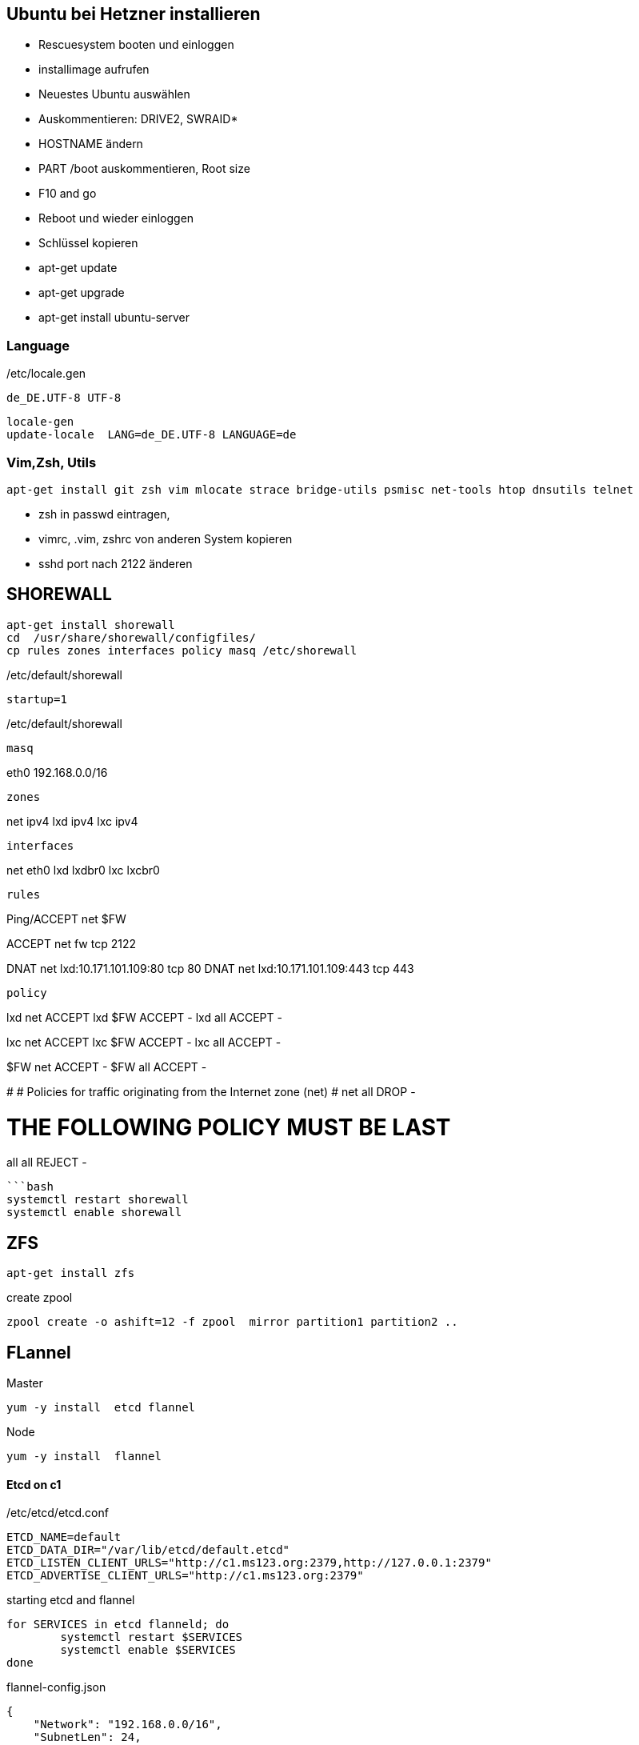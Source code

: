 :linkattrs:
:source-highlighter: rouge



== Ubuntu bei Hetzner installieren

* Rescuesystem booten und einloggen
* installimage aufrufen
* Neuestes Ubuntu auswählen
* Auskommentieren: DRIVE2, SWRAID*
* HOSTNAME ändern
* PART /boot auskommentieren, Root size
* F10 and go
* Reboot und wieder einloggen
* Schlüssel kopieren
* apt-get update
* apt-get upgrade
* apt-get install ubuntu-server

=== Language ===

/etc/locale.gen
```
de_DE.UTF-8 UTF-8
```
```bash
locale-gen
update-locale  LANG=de_DE.UTF-8 LANGUAGE=de
```

=== Vim,Zsh, Utils
```shell
apt-get install git zsh vim mlocate strace bridge-utils psmisc net-tools htop dnsutils telnet
```
* zsh in passwd eintragen, 
* vimrc, .vim, zshrc von anderen System kopieren
* sshd port nach 2122 änderen

== SHOREWALL

```bash
apt-get install shorewall
cd  /usr/share/shorewall/configfiles/
cp rules zones interfaces policy masq /etc/shorewall
```
/etc/default/shorewall
```
startup=1
```
/etc/default/shorewall
```

masq
```
eth0                    192.168.0.0/16
```

zones
```
net ipv4
lxd ipv4
lxc ipv4
```

interfaces
```
net     eth0
lxd    lxdbr0
lxc    lxcbr0
```

rules
```
Ping/ACCEPT net     $FW

ACCEPT  net fw tcp  2122

DNAT    net lxd:10.171.101.109:80 tcp  80
DNAT    net lxd:10.171.101.109:443 tcp  443

```

policy
```
lxd        net     ACCEPT
lxd        $FW     ACCEPT      -
lxd        all     ACCEPT      -

lxc        net     ACCEPT
lxc        $FW     ACCEPT      -
lxc        all     ACCEPT      -

$FW     net     ACCEPT      -
$FW     all     ACCEPT      -

#
# Policies for traffic originating from the Internet zone (net)
#
net     all     DROP        -

# THE FOLLOWING POLICY MUST BE LAST
all     all     REJECT      -

```


```bash
systemctl restart shorewall
systemctl enable shorewall

```

== ZFS 
```shell
apt-get install zfs
```
create zpool
```shell
zpool create -o ashift=12 -f zpool  mirror partition1 partition2 ..
```
== FLannel

Master
```bash
yum -y install  etcd flannel
```

Node
```bash
yum -y install  flannel
```

==== Etcd on c1

/etc/etcd/etcd.conf
```
ETCD_NAME=default
ETCD_DATA_DIR="/var/lib/etcd/default.etcd"
ETCD_LISTEN_CLIENT_URLS="http://c1.ms123.org:2379,http://127.0.0.1:2379"
ETCD_ADVERTISE_CLIENT_URLS="http://c1.ms123.org:2379"
```
starting etcd and flannel
```bash
for SERVICES in etcd flanneld; do
	systemctl restart $SERVICES
	systemctl enable $SERVICES
done
```

flannel-config.json
```json
{
    "Network": "192.168.0.0/16",
    "SubnetLen": 24,
    "SubnetMin": "192.168.5.0",
    "SubnetMax": "192.168.10.0",
    "Backend": {
        "Type": "vxlan",
        "VNI": 1
     }
}
```

```bash
etcdctl set /simpl4.org/network/config < flannel-config.json
```


on all hosts
/etc/sysconfig/flanneld
```
FLANNEL_ETCD_ENDPOINTS="http://c1.ms123.org:2379"
FLANNEL_ETCD_PREFIX="/simpl4.org/network"
FLANNEL_OPTIONS=""
```

==== Test Flannel
```bash
# Master c1
BRIDGE_ADDRESS=192.168.5.1/16

# Node c3
#BRIDGE_ADDRESS=192.168.10.1/16

#all nodes and on master too
LIN_BRIDGE=linbr0
FLANNELIF=flannel.1

#cleanup from prev runs
ip link set $LIN_BRIDGE down
brctl delbr $LIN_BRIDGE

#linux bridge
brctl addbr $LIN_BRIDGE
ip a add $BRIDGE_ADDRESS dev $LIN_BRIDGE
ip link set $LIN_BRIDGE up


# Add the $FLANNELIF  to linbr0 bridge
brctl addif $LIN_BRIDGE $FLANNELIF

```

== Kubernetes

Master and Nodes
```bash
yum -y install  kubernetes
```

==== Master ====
/etc/kubernetes/config -> not changed +
/etc/kubernetes/apiserver
```
KUBE_API_ADDRESS="--address=0.0.0.0"
KUBE_API_PORT="--port=8080"
KUBELET_PORT="--kubelet-port=10250"
#KUBE_ADMISSION_CONTROL="--admission-control=NamespaceLifecycle,NamespaceExists,LimitRanger,SecurityContextDeny,ServiceAccount,ResourceQuota"
```

Starting the services
```bash
for SERVICES in kube-apiserver kube-controller-manager kube-scheduler; do
	systemctl restart $SERVICES
	systemctl enable $SERVICES
done
```
==== Node ====

/etc/kubernetes/kubelet
```
KUBELET_ADDRESS="--address=0.0.0.0"
KUBELET_PORT="--port=10250"
KUBELET_HOSTNAME="--hostname-override=c3.ms123.org"
KUBELET_API_SERVER="--api-servers=http://c1.ms123.org:8080"
```

starting services
```bash
for SERVICES in kube-proxy kubelet docker; do
    systemctl restart $SERVICES
    systemctl enable $SERVICES
done
```

Configure kubectl
```bash
kubectl config set-cluster default-cluster --server=http://c1.ms123.org:8080
kubectl config set-context default-context --cluster=default-cluster --user=default-admin
kubectl config use-context default-context
```

==== Dashboard
```bash
wget https://rawgit.com/kubernetes/dashboard/master/src/deploy/kubernetes-dashboard.yaml
```
Line 54  args: ["--apiserver-host=http://c1.ms123.org:8080"]

```bash
kubectl create  -f kubernetes-dashboard.yaml
```



==== Libvirt network
```xml
<network>
  <name>default</name>
  <uuid>b76b112e-29ae-4729-aaf2-35b8fd773570</uuid>
  <forward mode='bridge'/>
  <bridge name='linbr0'/>
</network>
```
==== DHCP on the bridge (linbr0) ====

/etc/dnsmasq.conf
```
interface=linbr0
dhcp-range=linbr0,172.16.42.5,172.16.42.30,12h
dhcp-option=option:dns-server,213.133.99.99
```

==== Guest network

/etc/sysconfig/network-scripts/ifcfg-eth0
```
DEVICE=eth0
NM_CONTROLLED=no
ONBOOT=yes
BOOTPROTO=dhcp
IPV6INIT=no
```


=== Virtualbox

```shell
cd /etc/yum.repos.d
wget http://download.virtualbox.org/virtualbox/rpm/rhel/virtualbox.repo
yum -y install VirtualBox-5.1
```

=== Vagrant

```shell
wget https://releases.hashicorp.com/vagrant/1.9.1/vagrant_1.9.1_x86_64.rpm
rpm -Uvh vagrant_1.9.1_x86_64.rpm
```


=== Kernel 4.x.x

```shell
rpm --import https://www.elrepo.org/RPM-GPG-KEY-elrepo.org
rpm -Uvh http://www.elrepo.org/elrepo-release-7.0-2.el7.elrepo.noarch.rpm
yum --disablerepo="*" --enablerepo="elrepo-kernel" install kernel-lt kernel-lt-devel
```


=== Docker newest ===

```bash
tee /etc/yum.repos.d/docker.repo <<-'EOF'
[dockerrepo]
name=Docker Repository
baseurl=https://yum.dockerproject.org/repo/main/centos/7/
enabled=1
gpgcheck=1
gpgkey=https://yum.dockerproject.org/gpg
EOF
```

```bash
#remove old docker stuff
yum -y remove docker docker-common docker-selinux container-selinux

yumdownloader docker-engine
rpmrebuild -p -e docker-engine-1.12.5-1.el7.centos.x86_64.rpm
#provide docker-engine -> docker

yum -y install docker-engine-selinux
yum -y install libtool-ltdl-devel-0:2.4.2-21.el7_2.x86_64
rpm -Uvh /root/rpmbuild/RPMS/x86_64/docker-engine-1.12.5-1.el7.centos.x86_64.rpm
yum -y install kubernetes
```

==== Docker config

```bash
zfs create zpool/docker
```

/etc/systemd/system/docker.service.d/docker.conf
```
[Service]
ExecStart=
ExecStart=/usr/bin/dockerd --graph=/zpool/docker --storage-driver=zfs
```
